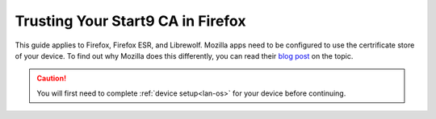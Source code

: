 .. _lan-ff:

==================================
Trusting Your Start9 CA in Firefox
==================================
This guide applies to Firefox, Firefox ESR, and Librewolf.  Mozilla apps need to be configured to use the certrificate store of your device.  To find out why Mozilla does this differently, you can read their `blog post <https://blog.mozilla.org/security/2019/02/14/why-does-mozilla-maintain-our-own-root-certificate-store/>`_ on the topic.

.. caution:: You will first need to complete :ref:`device setup<lan-os>` for your device before continuing.

.. tabs::

    .. group-tab:: Linux/Mac/Windows

        #. Open Firefox and enter ``about:config`` in the URL bar. Accept any warnings that may appear about changing advanced configuration preferences.

        #. Search for *security.enterprise_roots.enabled* and double click on *false* so that it turns to *true*:

            .. figure:: /_static/images/ssl/browser/enterprise_roots_enabled_true.png
                :width: 80%
                :alt: Firefox security settings

        #. Now restart Firefox and you should now see this symbol indicating a secure connection:

            .. figure:: /_static/images/ssl/browser/firefox-https-good.png
                :width: 80%
                :alt: Firefox security settings
        
        .. note:: If you see an exclamation point inside a triangle by the lock, you have made a security exception in the browser.  To remove it, click the lock and go to "Connection not secure":

            .. figure:: /_static/images/ssl/browser/cert-trust-exception-remove-1.png
                :width: 80%
                :alt: Firefox - Remove security exception (Part 1)

            Then click "Remove Exception":

            .. figure:: /_static/images/ssl/browser/cert-trust-exception-remove-2.png
                :width: 80%
                :alt: Firefox - Remove security exception (Part 2)

            You should now see that the website is trusted as in the final step show above.

    .. group-tab:: Android

        #. To setup in Firefox Beta or Fennec, tap the kebab menu, then go to *Settings > About Firefox Beta* and tap the Firefox logo five times until it says "Debug menu enabled."
        
        #. Return to *Settings > Secret Settings* and enable "Use third party CA certificates".
    
    .. group-tab:: iOS

        No additional configuration for iOS is required.


